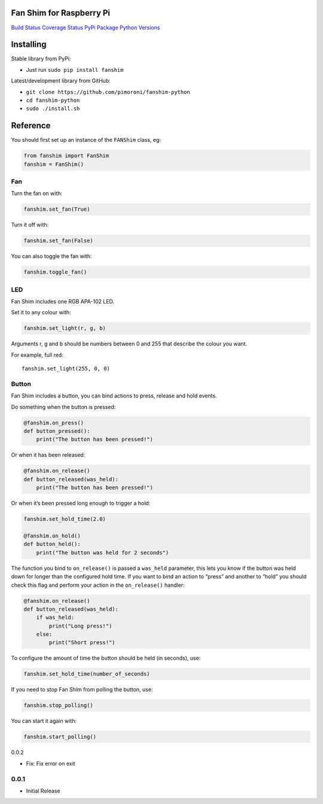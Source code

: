 Fan Shim for Raspberry Pi
=========================

`Build Status <https://travis-ci.com/pimoroni/fanshim-python>`__
`Coverage
Status <https://coveralls.io/github/pimoroni/fanshim-python?branch=master>`__
`PyPi Package <https://pypi.python.org/pypi/fanshim>`__ `Python
Versions <https://pypi.python.org/pypi/fanshim>`__

Installing
==========

Stable library from PyPi:

-  Just run ``sudo pip install fanshim``

Latest/development library from GitHub:

-  ``git clone https://github.com/pimoroni/fanshim-python``
-  ``cd fanshim-python``
-  ``sudo ./install.sh``

Reference
=========

You should first set up an instance of the ``FANShim`` class, eg:

.. code:: python

   from fanshim import FanShim
   fanshim = FanShim()

Fan
---

Turn the fan on with:

.. code:: python

   fanshim.set_fan(True)

Turn it off with:

.. code:: python

   fanshim.set_fan(False)

You can also toggle the fan with:

.. code:: python

   fanshim.toggle_fan()

LED
---

Fan Shim includes one RGB APA-102 LED.

Set it to any colour with:

.. code:: python

   fanshim.set_light(r, g, b)

Arguments r, g and b should be numbers between 0 and 255 that describe
the colour you want.

For example, full red:

::

   fanshim.set_light(255, 0, 0)

Button
------

Fan Shim includes a button, you can bind actions to press, release and
hold events.

Do something when the button is pressed:

.. code:: python

   @fanshim.on_press()
   def button_pressed():
       print("The button has been pressed!")

Or when it has been released:

.. code:: python

   @fanshim.on_release()
   def button_released(was_held):
       print("The button has been pressed!")

Or when it’s been pressed long enough to trigger a hold:

.. code:: python

   fanshim.set_hold_time(2.0)

   @fanshim.on_hold()
   def button_held():
       print("The button was held for 2 seconds")

The function you bind to ``on_release()`` is passed a ``was_held``
parameter, this lets you know if the button was held down for longer
than the configured hold time. If you want to bind an action to “press”
and another to “hold” you should check this flag and perform your action
in the ``on_release()`` handler:

.. code:: python

   @fanshim.on_release()
   def button_released(was_held):
       if was_held:
           print("Long press!")
       else:
           print("Short press!")

To configure the amount of time the button should be held (in seconds),
use:

.. code:: python

   fanshim.set_hold_time(number_of_seconds)

If you need to stop Fan Shim from polling the button, use:

.. code:: python

   fanshim.stop_polling()

You can start it again with:

.. code:: python

   fanshim.start_polling()

0.0.2

* Fix: Fix error on exit

0.0.1
-----

* Initial Release
